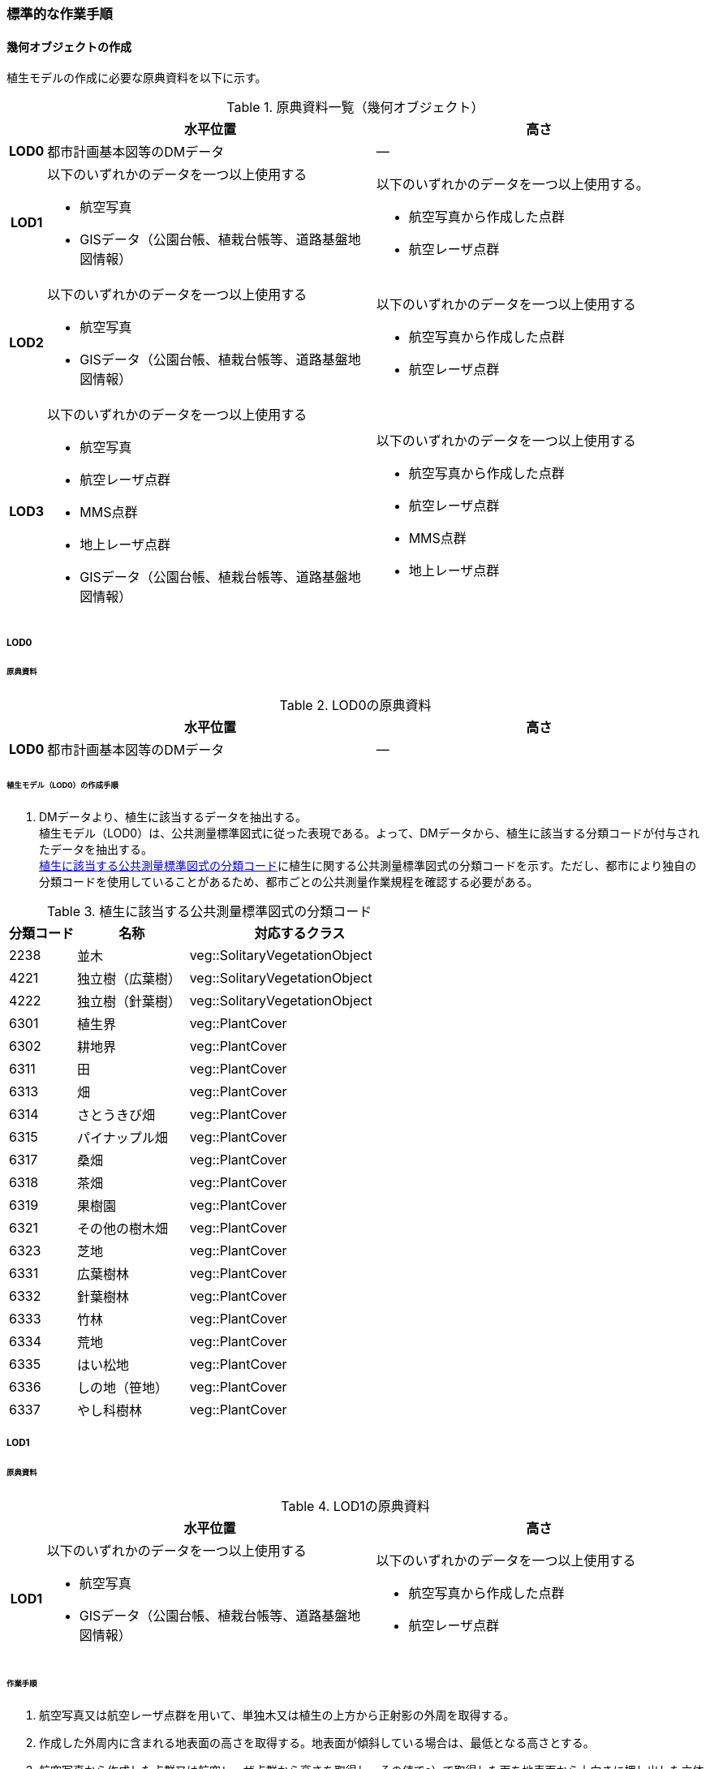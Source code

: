 [[tocR_03]]
=== 標準的な作業手順


==== 幾何オブジェクトの作成

植生モデルの作成に必要な原典資料を以下に示す。

[[tab-R-3]]
[cols="1a,9a,9a"]
.原典資料一覧（幾何オブジェクト）
|===
h| h| 水平位置 h| 高さ
h| LOD0 | 都市計画基本図等のDMデータ | ―
h| LOD1
| 以下のいずれかのデータを一つ以上使用する

* 航空写真
* GISデータ（公園台帳、植栽台帳等、道路基盤地図情報）
| 以下のいずれかのデータを一つ以上使用する。

* 航空写真から作成した点群
* 航空レーザ点群

h| LOD2 | 以下のいずれかのデータを一つ以上使用する

* 航空写真
* GISデータ（公園台帳、植栽台帳等、道路基盤地図情報）
| 以下のいずれかのデータを一つ以上使用する

* 航空写真から作成した点群
* 航空レーザ点群
h| LOD3 | 以下のいずれかのデータを一つ以上使用する

* 航空写真
* 航空レーザ点群
* MMS点群
* 地上レーザ点群
* GISデータ（公園台帳、植栽台帳等、道路基盤地図情報）
| 以下のいずれかのデータを一つ以上使用する

* 航空写真から作成した点群
* 航空レーザ点群
* MMS点群
* 地上レーザ点群

|===

===== LOD0

====== 原典資料

[[tab-R-4]]
[cols="1a,9a,9a"]
.LOD0の原典資料
|===
h| h| 水平位置 h| 高さ
h| LOD0 | 都市計画基本図等のDMデータ | ―

|===

====== 植生モデル（LOD0）の作成手順

. DMデータより、植生に該当するデータを抽出する。 +
植生モデル（LOD0）は、公共測量標準図式に従った表現である。よって、DMデータから、植生に該当する分類コードが付与されたデータを抽出する。 +
<<tab-R-5>>に植生に関する公共測量標準図式の分類コードを示す。ただし、都市により独自の分類コードを使用していることがあるため、都市ごとの公共測量作業規程を確認する必要がある。

[[tab-R-5]]
[cols="3a,5a,10a"]
.植生に該当する公共測量標準図式の分類コード
|===
h| 分類コード h| 名称 h| 対応するクラス
| 2238 | 並木 | veg::SolitaryVegetationObject
| 4221 | 独立樹（広葉樹） | veg::SolitaryVegetationObject
| 4222 | 独立樹（針葉樹） | veg::SolitaryVegetationObject
| 6301 | 植生界 | veg::PlantCover
| 6302 | 耕地界 | veg::PlantCover
| 6311 | 田 | veg::PlantCover
| 6313 | 畑 | veg::PlantCover
| 6314 | さとうきび畑 | veg::PlantCover
| 6315 | パイナップル畑 | veg::PlantCover
| 6317 | 桑畑 | veg::PlantCover
| 6318 | 茶畑 | veg::PlantCover
| 6319 | 果樹園 | veg::PlantCover
| 6321 | その他の樹木畑 | veg::PlantCover
| 6323 | 芝地 | veg::PlantCover
| 6331 | 広葉樹林 | veg::PlantCover
| 6332 | 針葉樹林 | veg::PlantCover
| 6333 | 竹林 | veg::PlantCover
| 6334 | 荒地 | veg::PlantCover
| 6335 | はい松地 | veg::PlantCover
| 6336 | しの地（笹地） | veg::PlantCover
| 6337 | やし科樹林 | veg::PlantCover

|===

===== LOD1

====== 原典資料

[[tab-R-6]]
[cols="1a,9a,9a"]
.LOD1の原典資料
|===
h| h| 水平位置 h| 高さ
h| LOD1 | 以下のいずれかのデータを一つ以上使用する

* 航空写真
* GISデータ（公園台帳、植栽台帳等、道路基盤地図情報）
| 以下のいずれかのデータを一つ以上使用する

* 航空写真から作成した点群
* 航空レーザ点群

|===

====== 作業手順

. 航空写真又は航空レーザ点群を用いて、単独木又は植生の上方から正射影の外周を取得する。
. 作成した外周内に含まれる地表面の高さを取得する。地表面が傾斜している場合は、最低となる高さとする。
. 航空写真から作成した点群又は航空レーザ点群から高さを取得し、その値でa）で取得した面を地表面から上向きに押し出した立体とする。押し出す高さは、単独木の場合は最高高さとする。植被の場合はa）で作成した外周内の中央値となる高さとする。

[requirement]
.GISデータの使用について
====
[%metadata]
identifier:: /att/veg/1
subject:: 3D都市モデル
class:: 留意事項
[statement]
--
植栽台帳、街路樹台帳、道路現況施設台帳（植栽）、公園台帳などの各種台帳の付属図面がGISデータとして整備されている場合がある。これらのGISデータには単独木の樹冠の広がりや植被の範囲が含まれるため、LOD1の立体を押し出す底面として利用できる。 +
ただし、GISデータの利用にあたっては、品質等を含むGISデータの仕様を確認し、利用可否を判断する必要がある。

植生（単独木）モデル（LOD1）の作成例を下記図に示す。

[[fig-R-1]]
.植生（単独木）モデル（LOD1）の作成例
image::images/496.webp.png[width="300"]

植生（単独木）モデル（LOD1）の作成例を下記図に示す。

[[fig-R-2]]
.植生（植被）モデル（LOD1）の作成例
image::images/497.webp.png[width="300"]
--
====

===== LOD2

====== 原典資料

[[tab-R-7]]
[cols="1a,9a,9a"]
.LOD2の原典資料
|===
h| h| 水平位置 h| 高さ
h| LOD2 | 以下のいずれかのデータを一つ以上使用する

* 航空写真
* GISデータ（公園台帳、植栽台帳等、道路基盤地図情報）
| 以下のいずれかのデータを一つ以上使用する

* 航空写真から作成した点群
* 航空レーザ点群

|===

====== 作業手順（単独木）

. 航空写真から作成した点群又は航空レーザ点群から、植生モデル（LOD1）を使用して、単独木の樹冠の形状を表す点群を特定する。
. 樹冠の形状にもっとも近い立体（楕円体、球体、円錐、三角錐、直方体、円筒）を選定し、樹冠の形状が包含されるように、大きさ及び高さを調整する。
. 樹冠の大きさ及び高さより、樹幹の形状を示す円筒を作成する。
. 樹冠及び樹幹を表す立体を結合し、一つの立体とする。

植生（単独木）モデル（LOD2）の作成例を<<fig-R-3>>に示す。

[[fig-R-3]]
.植生（単独木）モデル（LOD2）の作成例
image::images/498.webp.png[width="400"]

====== 作業手順（植被）

. 航空写真から作成した点群又は航空レーザ点群から、植生モデル（LOD1）の上方からの正射影の外周を使用して、植被の範囲の点群を特定する。
. 特定した範囲内の点群を使用し、TINモデルを作成する。このとき、TINの外縁は植生モデル（LOD1）の底面とする。ただし、植被の表層の比高が3m未満の場合（植込等）は、底面を最高高さまで上向きに押し出した立体とする。

* TINを作成する点群の密度は、航空写真から作成した点群の場合は16点/m2、航空レーザ点群の場合は1点/m2以上とする。
* 点群の格子間隔は、5mを推奨とする。ただし、取得対象とする植被が小さい場合は、点の分布を確認し、表層の形状を再現するのに必要な点が存在するか確認する。表層を再現するのに必要な点が存在しない場合、表層の形状を再現できる格子間隔を採用する。
* 作成したTINの形状が、水平及び高さの誤差の標準偏差に収まるようにする。

植生（植被）モデル（LOD2）の作成例を<<fig-R-4>>及び<<fig-R-5>>に示す。

[[fig-R-4]]
.植生（植被）モデル（LOD2）の作成例
image::images/499.webp.png[]

[[fig-R-5]]
.植生（植被）モデル（LOD2）の作成例（植込）
image::images/500.webp.png[width="400"]

===== LOD3

====== 原典資料

[[tab-R-8]]
[cols="1a,9a,9a"]
.LOD3の原典資料
|===
h| h| 水平位置 h| 高さ
h| LOD3 | 以下のいずれかのデータを一つ以上使用する

* 航空写真
* 航空レーザ点群
* MMS点群
* 地上レーザ点群
* GISデータ（公園台帳、植栽台帳等、道路基盤地図情報）
| 以下のいずれかのデータを一つ以上使用する

* 航空写真から作成した点群
* 航空レーザ点群
* MMS点群
* 地上レーザ点群

|===

====== 作業手順（単独木）

. 航空写真から作成した点群、航空レーザ点群、MMS点群又は地上レーザ点群及び植生モデル（LOD1）を使用して、単独木の範囲を示す点群を特定する。
. 一定高さごとに樹冠及び樹幹の横断面を作成し、各横断面の頂点を結び外形を構成する。

植生（単独木）モデル（LOD3）の作成例を<<fig-R-6>>に示す。

[[fig-R-6]]
.植生（単独木）モデル（LOD3）の作成例
image::images/501.webp.png[width="400"]

====== 作業手順（植被）

. 航空写真から作成した点群又は航空レーザ点群及び植生モデル（LOD1）の上方からの正射影の外周を使用して、植被の範囲の点群を特定する。
. 特定した範囲内の点群を使用し、TINモデルを作成する。このとき、TINの外縁は植生モデル（LOD1）の底面とする。ただし、植被の表層の比高が1m未満の場合（植込等）は、底面を最高高さまで上向きに押し出した立体とする。

* TINを作成する点群の密度は、航空写真から作成した点群の場合は16点/m2、航空レーザ点群の場合は1点/m2以上とする。
* 点群の格子間隔は5mを推奨とする。ただし、取得対象とする植被が小さい場合は、点の分布を確認し、表層の形状を再現するのに必要な点が存在するか確認する。表層を再現するのに必要な点が存在しない場合、表層の形状を再現できる格子間隔を採用する。
* 作成したTINの形状が、水平及び高さの誤差の標準偏差に収まるようにする。


[requirement]
.単独木の植生モデル（LOD3）における航空写真及び航空レーザ点群の使用について
====
[%metadata]
identifier:: /att/veg/2
subject:: 3D都市モデル
class:: 留意事項
[statement]
--
航空写真や航空レーザ点群では、単独木の樹冠を取得することはできるが、その下部の形状を必ずしも取得できない。航空写真や航空レーザ点群から下部の形状を取得できない場合は、MMS点群や地上レーザ点群を使用する必要がある。

[.source]
<<plateau_tr_03>>

植生（植被）モデル（LOD3）の作成例を下記図に示す。

[[fig-r-7]]
.植生（植被）モデル（LOD3）の作成例
image::images/502.webp.png[width="400"]
--
====
